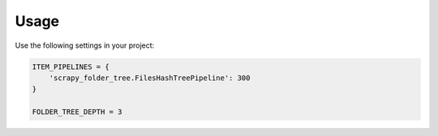 Usage
=====

Use the following settings in your project:

.. code-block:: python

    ITEM_PIPELINES = {
        'scrapy_folder_tree.FilesHashTreePipeline': 300
    }

    FOLDER_TREE_DEPTH = 3
